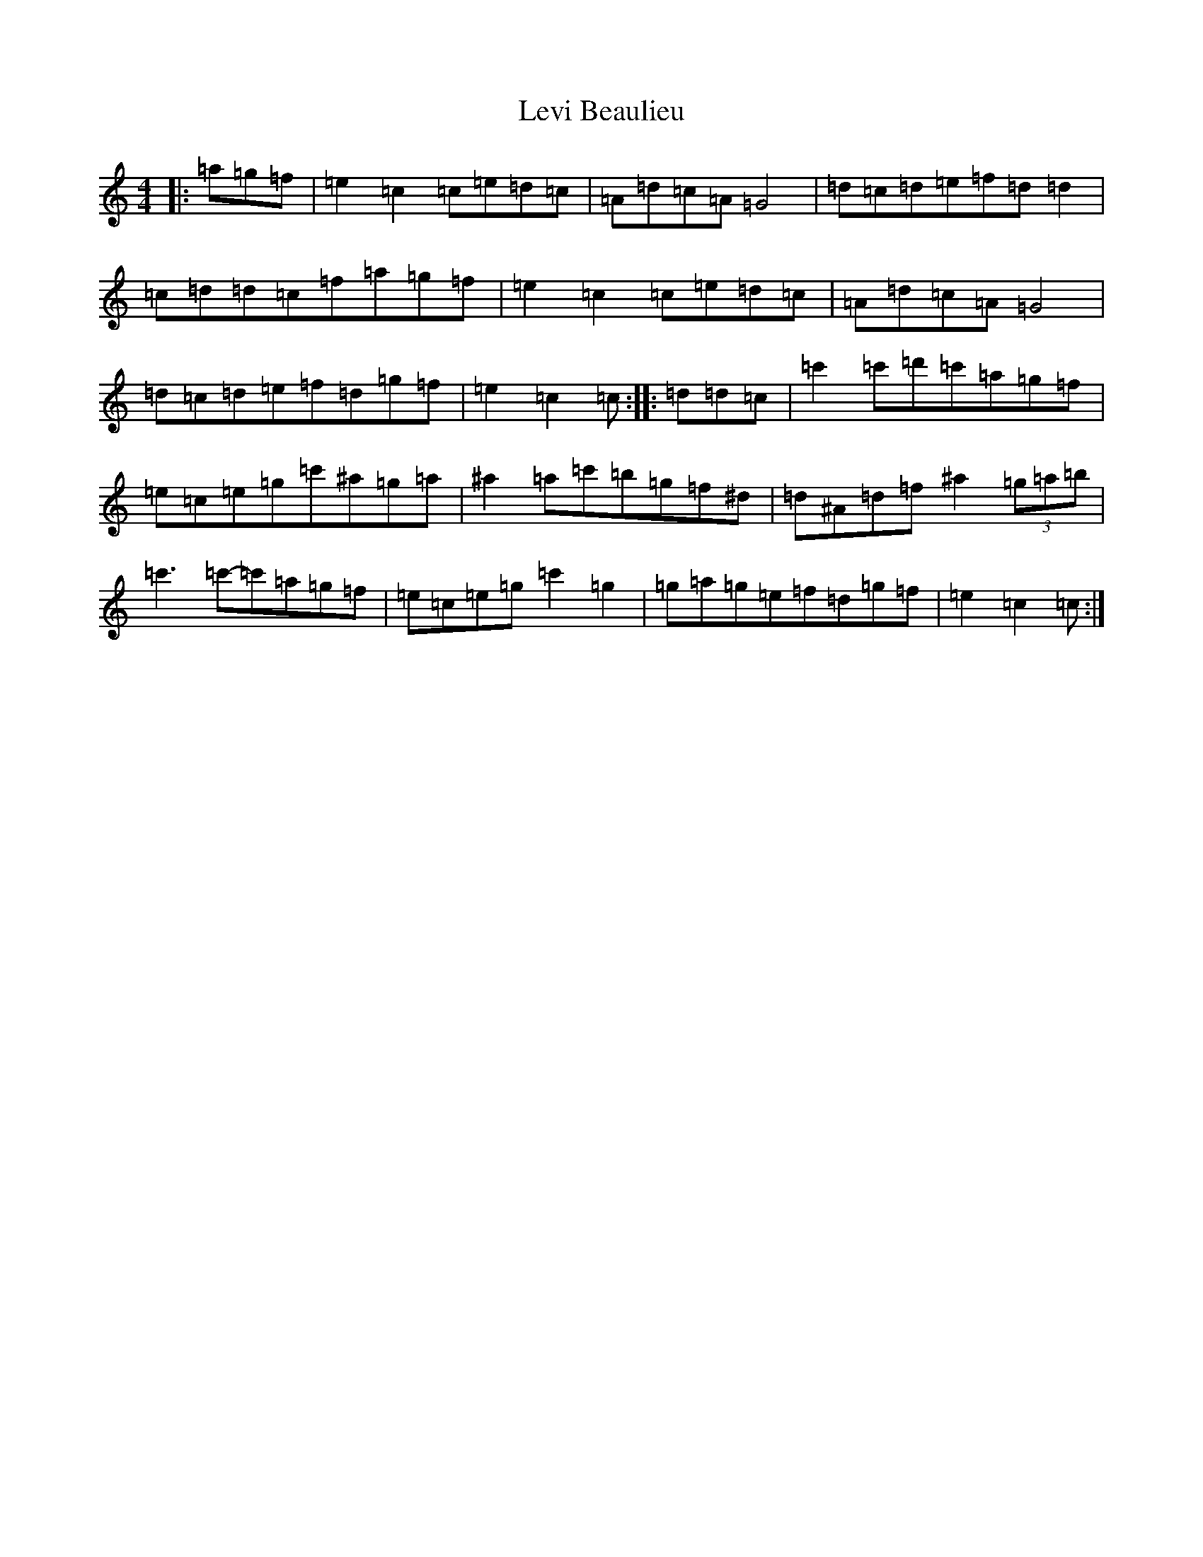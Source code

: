 X: 12393
T: Levi Beaulieu
S: https://thesession.org/tunes/10249#setting10249
R: reel
M:4/4
L:1/8
K: C Major
|:=a=g=f|=e2=c2=c=e=d=c|=A=d=c=A=G4|=d=c=d=e=f=d=d2|=c=d=d=c=f=a=g=f|=e2=c2=c=e=d=c|=A=d=c=A=G4|=d=c=d=e=f=d=g=f|=e2=c2=c:||:=d=d=c|=c'2=c'=d'=c'=a=g=f|=e=c=e=g=c'^a=g=a|^a2=a=c'=b=g=f^d|=d^A=d=f^a2(3=g=a=b|=c'3=c'-=c'=a=g=f|=e=c=e=g=c'2=g2|=g=a=g=e=f=d=g=f|=e2=c2=c:|